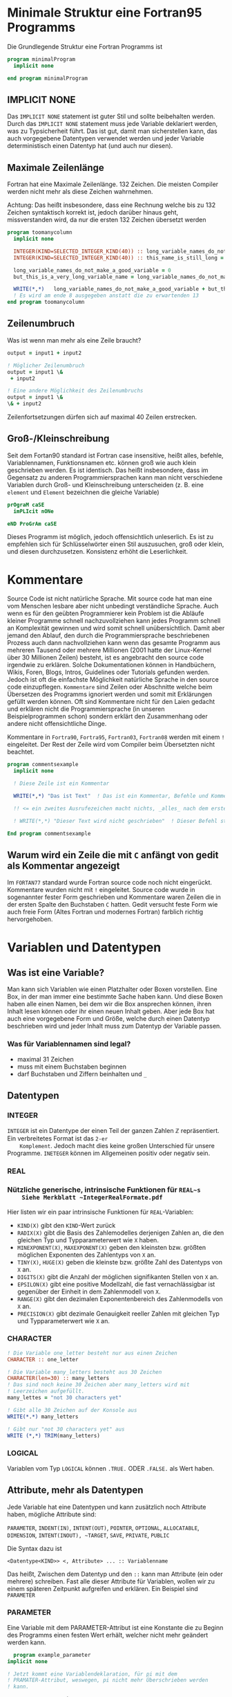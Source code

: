* Minimale Struktur eine Fortran95 Programms
  Die Grundlegende Struktur eine Fortran Programms ist
  #+begin_src f90
    program minimalProgram
      implicit none

    end program minimalProgram
  #+end_src
** IMPLICIT NONE
   Das ~IMPLICIT NONE~ statement ist guter Stil und sollte beibehalten werden. Durch das ~IMPLICIT NONE~ statement muss
   jede Variable deklariert werden, was zu Typsicherheit führt. Das ist gut, damit man sicherstellen kann, das auch
   vorgegebene Datentypen verwendet werden und jeder Variable deterministisch einen Datentyp hat (und auch nur diesen).
** Maximale Zeilenlänge
   Fortran hat eine Maximale Zeilenlänge. 132 Zeichen. Die meisten Compiler werden nicht mehr als diese Zeichen
   wahrnehmen.

   Achtung:
   Das heißt insbesondere, dass eine Rechnung welche bis zu 132 Zeichen syntaktisch korrekt ist, jedoch darüber hinaus
   geht, missverstanden wird, da nur die ersten 132 Zeichen übersetzt werden
   #+begin_src f90
     program toomanycolumn
       implicit none

       INTEGER(KIND=SELECTED_INTEGER_KIND(40)) :: long_variable_names_do_not_make_a_good_variable, but_this_is_a_very_long_variable_name
       INTEGER(KIND=SELECTED_INTEGER_KIND(40)) :: this_name_is_still_long = 3

       long_variable_names_do_not_make_a_good_variable = 0
       but_this_is_a_very_long_variable_name = long_variable_names_do_not_make_a_good_variable + 5

       WRITE(*,*)   long_variable_names_do_not_make_a_good_variable + but_this_is_a_very_long_variable_name + this_name_is_still_long     +  but_this_is_a_very_long_variable_name
       ! Es wird am ende 8 ausgegeben anstatt die zu erwartenden 13
     end program toomanycolumn

   #+end_src

** Zeilenumbruch
   Was ist wenn man mehr als eine Zeile braucht?
   #+begin_src f90
       output = input1 + input2

       ! Möglicher Zeilenumbruch
       output = input1 \&
	    + input2

       ! Eine andere Möglichkeit des Zeilenumbruchs
       output = input1 \&
       \& + input2
   #+end_src
   Zeilenfortsetzungen dürfen sich auf maximal 40 Zeilen erstrecken.
** Groß-/Kleinschreibung
   Seit dem Fortan90 standard ist Fortran case insensitive, heißt alles, befehle, Variablennamen, Funktionsnamen
   etc. können groß wie auch klein geschrieben werden. Es ist identisch. Das heißt insbesondere, dass  im Gegensatz zu
   anderen Programmiersprachen kann man nicht verschiedene Variablen durch Groß- und Kleinschreibung unterscheiden
   (z. B. eine ~element~ und ~Element~ bezeichnen die gleiche Variable)
   #+begin_src f90
     prOgraM caSE
       imPLIcit nONe
  
     eND ProGrAm caSE
   #+end_src
   Dieses Programm ist möglich, jedoch offensichtlich unleserlich. Es ist zu empfehlen sich für Schlüsselwörter einen
   Stil auszusuchen, groß oder klein, und diesen durchzusetzen. Konsistenz erhöht die Leserlichkeit.
* Kommentare
  Source Code ist nicht natürliche Sprache. Mit source code hat man eine vom Menschen lesbare aber nicht unbedingt
  verständliche Sprache. Auch wenn es für den geübten Programmierer kein Problem ist die Abläufe kleiner Programme
  schnell nachzuvollziehen kann jedes Programm schnell an Komplexität gewinnen und wird somit schnell unübersichtlich.
  Damit aber jemand den Ablauf, den durch die Programmiersprache beschriebenen Prozess auch dann nachvollziehen kann
  wenn das gesamte Programm aus mehreren Tausend oder mehrere Millionen (2001 hatte der Linux-Kernel über 30 Millionen
  Zeilen) besteht, ist es angebracht den source code irgendwie zu erklären. Solche Dokumentationen können in
  Handbüchern, Wikis, Foren, Blogs, Intros, Guidelines oder Tutorials gefunden werden. Jedoch ist oft die einfachste
  Möglichkeit natürliche Sprache in den source code einzupflegen. ~Kommentare~ sind Zeilen oder Abschnitte welche beim
  Übersetzen des Programms ignoriert werden und somit mit Erklärungen gefüllt werden können. Oft sind Kommentare nicht
  für den Laien gedacht und erklären nicht die Programmiersprache (in unseren Beispielprogrammen schon) sondern erklärt
  den Zusammenhang oder andere nicht offensichtliche Dinge.

  Kommentare in ~Fortra90~, ~Fortra95~, ~Fortran03~, ~Fortran08~ werden mit einem ~!~ eingeleitet. Der Rest der Zeile
  wird vom Compiler beim Übersetzten nicht beachtet.
  #+begin_src f90
    program commentsexample
      implicit none

      ! Diese Zeile ist ein Kommentar

      WRITE(*,*) "Das ist Text"  ! Das ist ein Kommentar, Befehle und Kommentare können in der gleichen Zeile stehen. 

      !! <= ein zweites Ausrufezeichen macht nichts, _alles_ nach dem ersten ist ein Kommentar

      ! WRITE(*,*) "Dieser Text wird nicht geschrieben"  ! Dieser Befehl steht in einem Kommentar und wird deswegen ignoriert
  
    End program commentsexample

  #+end_src
** Warum wird ein Zeile die mit ~C~ anfängt von gedit als Kommentar angezeigt
   Im ~FORTAN77~ standard wurde Fortran source code noch nicht eingerückt. Kommentare wurden nicht mit ~!~
   eingeleitet. Source code wurde in sogenannter fester Form geschrieben und Kommentare waren Zeilen die in der ersten
   Spalte den Buchstaben ~C~ hatten. Gedit versucht feste Form wie auch freie Form (Altes Fortran und modernes Fortran)
   farblich richtig hervorgehoben.
* Variablen und Datentypen
** Was ist eine Variable?
   Man kann sich Variablen wie einen Platzhalter oder Boxen vorstellen. Eine Box, in der man immer eine bestimmte Sache
   haben kann. Und diese Boxen haben alle einen Namen, bei dem wir die Box ansprechen können, ihren Inhalt lesen können
   oder ihr einen neuen Inhalt geben. Aber jede Box hat auch eine vorgegebene Form und Größe, welche durch einen
   Datentyp beschrieben wird und jeder Inhalt muss zum Datentyp der Variable passen.
*** Was für Variablennamen sind legal?
    - maximal 31 Zeichen
    - muss mit einem Buchstaben beginnen
    - darf Buchstaben und Ziffern beinhalten und ~_~
** Datentypen
*** INTEGER
    ~INTEGER~ ist ein Datentype der einen Teil der ganzen Zahlen ℤ repräsentiert. Ein verbreitetes Format ist das ~2-er
    Komplement~. Jedoch macht dies keine großen Unterschied für unsere Programme. ~INETEGER~ können im Allgemeinen
    positiv oder negativ sein.
*** REAL
*** Nützliche generische, intrinsische Funktionen für ~REAL~s
    Siehe Merkblatt ~IntegerRealFormate.pdf~
    Hier listen wir ein paar intrinsische Funktionen für ~REAL~-Variablen:
    - ~KIND(X)~ gibt den ~KIND~-Wert zurück
    - ~RADIX(X)~ gibt die Basis des Zahlemodelles derjenigen Zahlen an, die den gleichen Typ und Typparameterwert wie
      ~X~ haben.
    - ~MINEXPONENT(X)~, ~MAXEXPONENT(X)~ geben den kleinsten bzw. größten möglichen Exponenten des Zahlentyps von ~X~
      an.
    - ~TINY(X)~, ~HUGE(X)~ geben die kleinste bzw. größte Zahl des Datentyps von ~X~ an.
    - ~DIGITS(X)~ gibt die Anzahl der möglichen signifikanten Stellen von ~X~ an.
    - ~EPSILON(X)~ gibt eine positive Modellzahl, die fast vernachlässigbar ist gegenüber der Einheit in dem
      Zahlenmodell von ~X~.
    - ~RANGE(X)~ gibt den dezimalen Exponentenbereich des Zahlenmodells von ~X~ an.
    - ~PRECISION(X)~ gibt dezimale Genauigkeit reeller Zahlen mit gleichen Typ und Typparameterwert wie ~X~ an.
*** CHARACTER
    #+begin_src f90
	! Die Variable one_letter besteht nur aus einen Zeichen
	CHARACTER :: one_letter

	! Die Variable many_letters besteht aus 30 Zeichen
	CHARACTER(len=30) :: many_letters
	! Das sind noch keine 30 Zeichen aber many_letters wird mit
	! Leerzeichen aufgefüllt.
	many_lettes = "not 30 characters yet"

	! Gibt alle 30 Zeichen auf der Konsole aus
	WRITE(*.*) many_letters

	! Gibt nur "not 30 characters yet" aus
	WRITE (*,*) TRIM(many_letters)
    #+end_src
*** LOGICAL
    Variablen vom Typ ~LOGICAL~ können ~.TRUE.~ ODER ~.FALSE.~ als
    Wert haben.
** Attribute, mehr als Datentypen
   Jede Variable hat eine Datentypen und kann zusätzlich noch
   Attribute haben, mögliche Attribute sind:


   ~PARAMETER~, ~INDENT(IN)~, ~INTENT(OUT)~, ~POINTER~, ~OPTIONAL~,
   ~ALLOCATABLE~, ~DIMENSION~, ~INTENT(INOUT), ~TARGET~, ~SAVE~,
   ~PRIVATE~, ~PUBLIC~


   Die Syntax dazu ist

   ~<Datentype<KIND>> <, Attribute> ... :: Variablenname~

   Das heißt, Zwischen dem Datentyp und den ~::~ kann man Attribute
   (ein oder mehrere) schreiben. Fast alle dieser Attribute für
   Variablen, wollen wir zu einem späteren Zeitpunkt aufgreifen und
   erklären. Ein Beispiel sind ~PARAMETER~

*** PARAMETER
    Eine Variable mit dem PARAMETER-Attribut ist eine Konstante die zu
    Beginn des Programms einen festen Wert erhält, welcher nicht mehr
    geändert werden kann.
    #+begin_src f90
      program example_parameter
	implicit none

	! Jetzt kommt eine Variablendeklaration, für pi mit dem
	! PRAMATER-Attribut, weswegen, pi nicht mehr Überschrieben werden
	! kann.

	REAL,PARAMETER :: pi = 3.14

      end program example_parameter
    #+end_src
* Einfache Ein- und Ausgabe auf der Konsole
  Wenn wir ein Programm über die Kommandozeile öffnen, können wir auch
  von dieser Lesen (genannt ~Standard Input~, kurz: ~stdin~) und auch
  uns Dinge uns ausgeben lassen (genannt ~Standard Output~, kurz:
  ~stdin~). Eingaben brauchen immer eine Variable, welche mit dem
  Input beschrieben werden. Wir können auch mehrere Variable
  gleichzeitig beschreiben. Ausgaben können überall im Programmablauf
  getan werden. Es kann vorgegebener Text und der Wert von Variablen
  ausgegeben werden, sogar Zusammen. Text muss man mit ~"~ umschließen
  und Variablen muss man benennen. Um dies alles in eine Zeile zu
  Packen müssen diese Dinge mit einem ~,~ voneinander getrennt werden.
  #+begin_src f90
      ! Die Eingabe über die Konsole (Stdin/Standard Input) wird in
      ! variable gespeicher
      READ(*,*) variable

      ! Mehr als eine Eingabe geht auch
      READ(*,*) variable, other_variable

      ! Der Wert von variable wird auf der Konsole (Stdout/Standard
      ! Output) ausgegeben
      WRITE(*,*) variable

      ! Eine ausgabe mit mehr Inhalt
      WRITE(*,*) "Dieser Text wird so ausgebegebn und der Wert von var ist", var
  #+end_src
* Einfache Rechnungen
** ~+~, ~-~, ~*~, ~/~, ~**~
** ~MOD~
* Vergleiche
** ~==~, ~/=~, ~<=~, ~>=~, ~>~, ~<~
* Aussagelogik
** ~.AND.~, ~.OR.~, ~.NOT.~, ~.EQV.~, ~.NEQV.~ 
* Verzweigungen

* Einrückung
  Wird vom Compiler ignoriert, jedoch nicht von anderen Programmierern.

* Leserlichkeit
